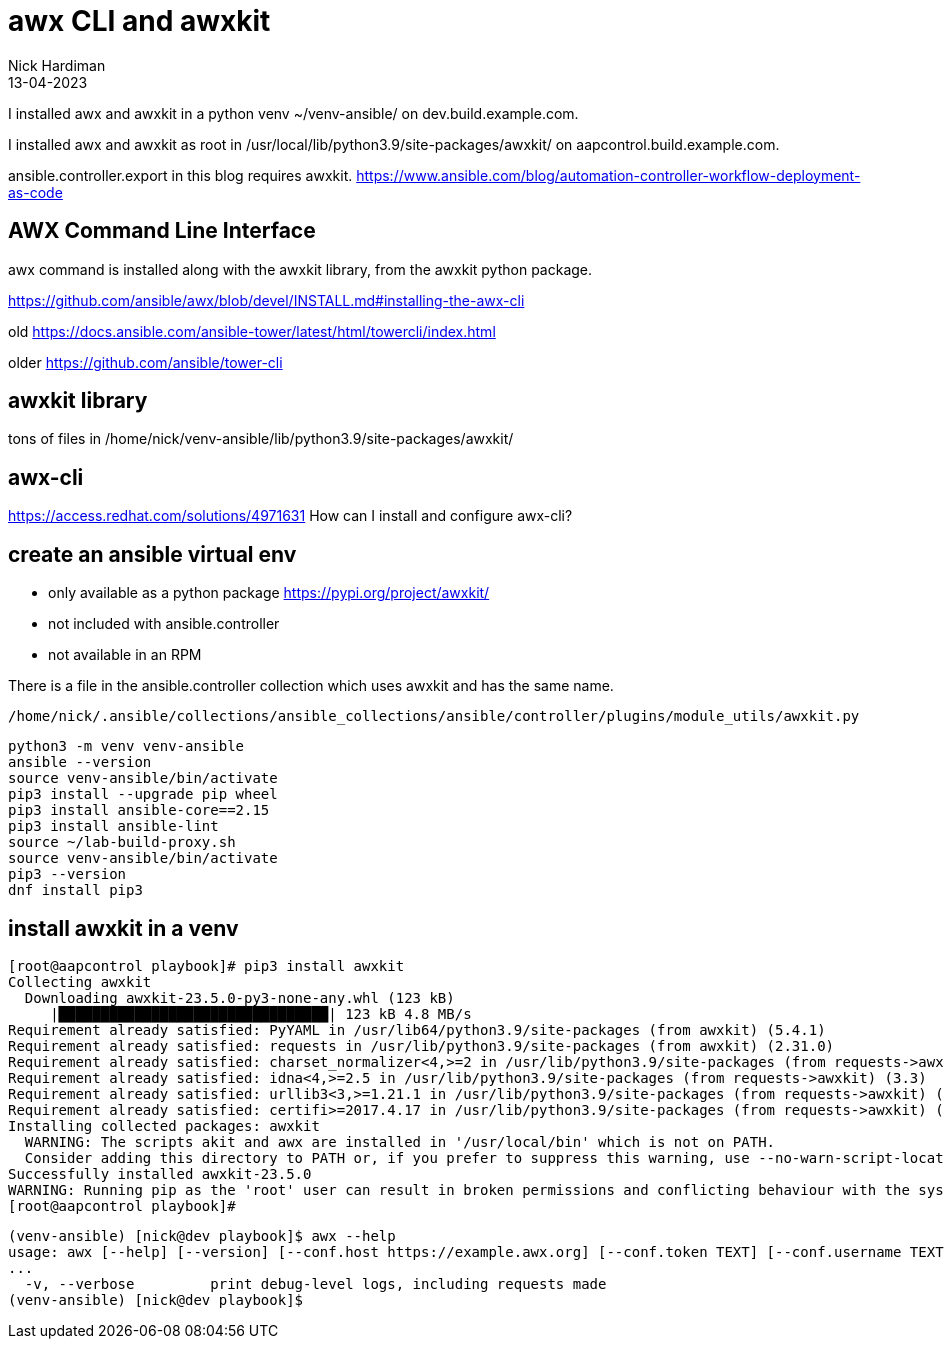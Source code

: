 = awx CLI and awxkit 
Nick Hardiman 
:source-highlighter: highlight.js
:revdate: 13-04-2023


I installed awx and awxkit in a python venv ~/venv-ansible/ on dev.build.example.com.

I installed awx and awxkit as root in /usr/local/lib/python3.9/site-packages/awxkit/ on  aapcontrol.build.example.com.

ansible.controller.export in this blog requires awxkit. 
https://www.ansible.com/blog/automation-controller-workflow-deployment-as-code


== AWX Command Line Interface

awx command is installed along with the awxkit library, from the awxkit python package. 

https://github.com/ansible/awx/blob/devel/INSTALL.md#installing-the-awx-cli

old
https://docs.ansible.com/ansible-tower/latest/html/towercli/index.html

older
https://github.com/ansible/tower-cli


== awxkit library

tons of files in 
/home/nick/venv-ansible/lib/python3.9/site-packages/awxkit/


== awx-cli 

https://access.redhat.com/solutions/4971631
How can I install and configure awx-cli?


== create an ansible virtual env 

* only available as a python package https://pypi.org/project/awxkit/
* not included with ansible.controller 
* not available in an RPM

There is a file in the ansible.controller collection which uses awxkit and has the same name. 

[source,shell]
----
/home/nick/.ansible/collections/ansible_collections/ansible/controller/plugins/module_utils/awxkit.py
----

[source,shell]
----
python3 -m venv venv-ansible
ansible --version
source venv-ansible/bin/activate
pip3 install --upgrade pip wheel 
pip3 install ansible-core==2.15
pip3 install ansible-lint
source ~/lab-build-proxy.sh 
source venv-ansible/bin/activate
pip3 --version
dnf install pip3
----

== install awxkit in a venv


[source,shell]
----
[root@aapcontrol playbook]# pip3 install awxkit
Collecting awxkit
  Downloading awxkit-23.5.0-py3-none-any.whl (123 kB)
     |████████████████████████████████| 123 kB 4.8 MB/s 
Requirement already satisfied: PyYAML in /usr/lib64/python3.9/site-packages (from awxkit) (5.4.1)
Requirement already satisfied: requests in /usr/lib/python3.9/site-packages (from awxkit) (2.31.0)
Requirement already satisfied: charset_normalizer<4,>=2 in /usr/lib/python3.9/site-packages (from requests->awxkit) (2.0.11)
Requirement already satisfied: idna<4,>=2.5 in /usr/lib/python3.9/site-packages (from requests->awxkit) (3.3)
Requirement already satisfied: urllib3<3,>=1.21.1 in /usr/lib/python3.9/site-packages (from requests->awxkit) (1.26.8)
Requirement already satisfied: certifi>=2017.4.17 in /usr/lib/python3.9/site-packages (from requests->awxkit) (2022.12.7)
Installing collected packages: awxkit
  WARNING: The scripts akit and awx are installed in '/usr/local/bin' which is not on PATH.
  Consider adding this directory to PATH or, if you prefer to suppress this warning, use --no-warn-script-location.
Successfully installed awxkit-23.5.0
WARNING: Running pip as the 'root' user can result in broken permissions and conflicting behaviour with the system package manager. It is recommended to use a virtual environment instead: https://pip.pypa.io/warnings/venv
[root@aapcontrol playbook]# 
----


[source,shell]
----
(venv-ansible) [nick@dev playbook]$ awx --help
usage: awx [--help] [--version] [--conf.host https://example.awx.org] [--conf.token TEXT] [--conf.username TEXT]
...
  -v, --verbose         print debug-level logs, including requests made
(venv-ansible) [nick@dev playbook]$ 
----


